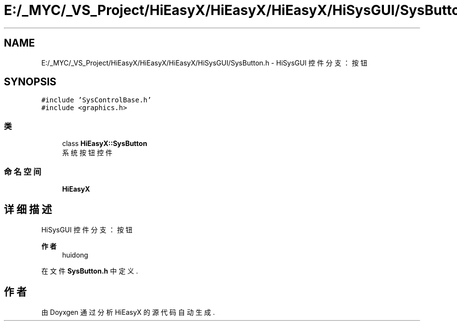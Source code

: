 .TH "E:/_MYC/_VS_Project/HiEasyX/HiEasyX/HiEasyX/HiSysGUI/SysButton.h" 3 "2023年 一月 13日 星期五" "Version Ver 0.3.0" "HiEasyX" \" -*- nroff -*-
.ad l
.nh
.SH NAME
E:/_MYC/_VS_Project/HiEasyX/HiEasyX/HiEasyX/HiSysGUI/SysButton.h \- HiSysGUI 控件分支：按钮  

.SH SYNOPSIS
.br
.PP
\fC#include 'SysControlBase\&.h'\fP
.br
\fC#include <graphics\&.h>\fP
.br

.SS "类"

.in +1c
.ti -1c
.RI "class \fBHiEasyX::SysButton\fP"
.br
.RI "系统按钮控件 "
.in -1c
.SS "命名空间"

.in +1c
.ti -1c
.RI " \fBHiEasyX\fP"
.br
.in -1c
.SH "详细描述"
.PP 
HiSysGUI 控件分支：按钮 


.PP
\fB作者\fP
.RS 4
huidong 
.RE
.PP

.PP
在文件 \fBSysButton\&.h\fP 中定义\&.
.SH "作者"
.PP 
由 Doyxgen 通过分析 HiEasyX 的 源代码自动生成\&.
